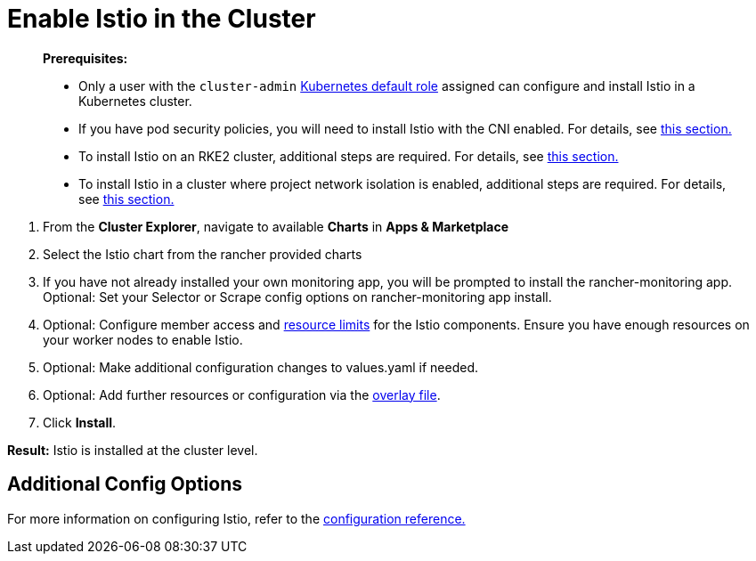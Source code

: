 = Enable Istio in the Cluster

____
*Prerequisites:*

* Only a user with the `cluster-admin` https://kubernetes.io/docs/reference/access-authn-authz/rbac/#user-facing-roles[Kubernetes default role] assigned can configure and install Istio in a Kubernetes cluster.
* If you have pod security policies, you will need to install Istio with the CNI enabled. For details, see xref:../../../explanations/integrations-in-rancher/istio/configuration-options/pod-security-policies.adoc[this section.]
* To install Istio on an RKE2 cluster, additional steps are required. For details, see xref:../../../explanations/integrations-in-rancher/istio/configuration-options/install-istio-on-rke2-cluster.adoc[this section.]
* To install Istio in a cluster where project network isolation is enabled, additional steps are required. For details, see xref:../../../explanations/integrations-in-rancher/istio/configuration-options/project-network-isolation.adoc[this section.]
____

. From the *Cluster Explorer*, navigate to available *Charts* in *Apps & Marketplace*
. Select the Istio chart from the rancher provided charts
. If you have not already installed your own monitoring app, you will be prompted to install the rancher-monitoring app. Optional: Set your Selector or Scrape config options on rancher-monitoring app install.
. Optional: Configure member access and xref:../../../explanations/integrations-in-rancher/istio/cpu-and-memory-allocations.adoc[resource limits] for the Istio components. Ensure you have enough resources on your worker nodes to enable Istio.
. Optional: Make additional configuration changes to values.yaml if needed.
. Optional: Add further resources or configuration via the link:../../../explanations/integrations-in-rancher/istio/configuration-options/configuration-options.adoc#overlay-file[overlay file].
. Click *Install*.

*Result:* Istio is installed at the cluster level.

== Additional Config Options

For more information on configuring Istio, refer to the xref:../../../explanations/integrations-in-rancher/istio/configuration-options/configuration-options.adoc[configuration reference.]
